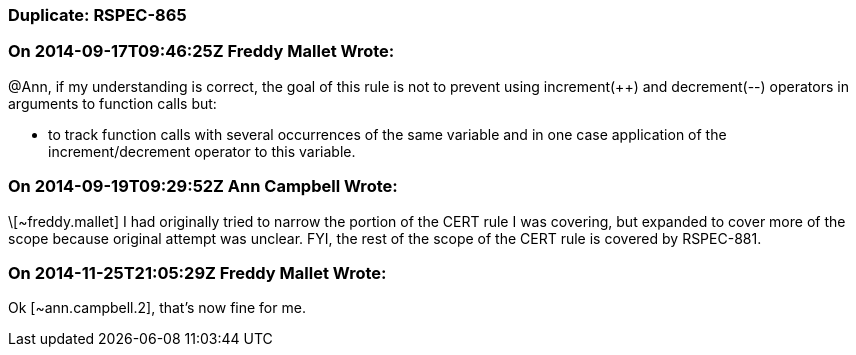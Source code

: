 === Duplicate: RSPEC-865

=== On 2014-09-17T09:46:25Z Freddy Mallet Wrote:
@Ann, if my understanding is correct, the goal of this rule is not to prevent using increment({plus}{plus}) and decrement(--) operators in arguments to function calls but:

* to track function calls with several occurrences of the same variable and in one case application of the increment/decrement operator to this variable. 

=== On 2014-09-19T09:29:52Z Ann Campbell Wrote:
\[~freddy.mallet] I had originally tried to narrow the portion of the CERT rule I was covering, but expanded to cover more of the scope because original attempt was unclear. FYI, the rest of the scope of the CERT rule is covered by RSPEC-881.

=== On 2014-11-25T21:05:29Z Freddy Mallet Wrote:
Ok [~ann.campbell.2], that's now fine for me.

